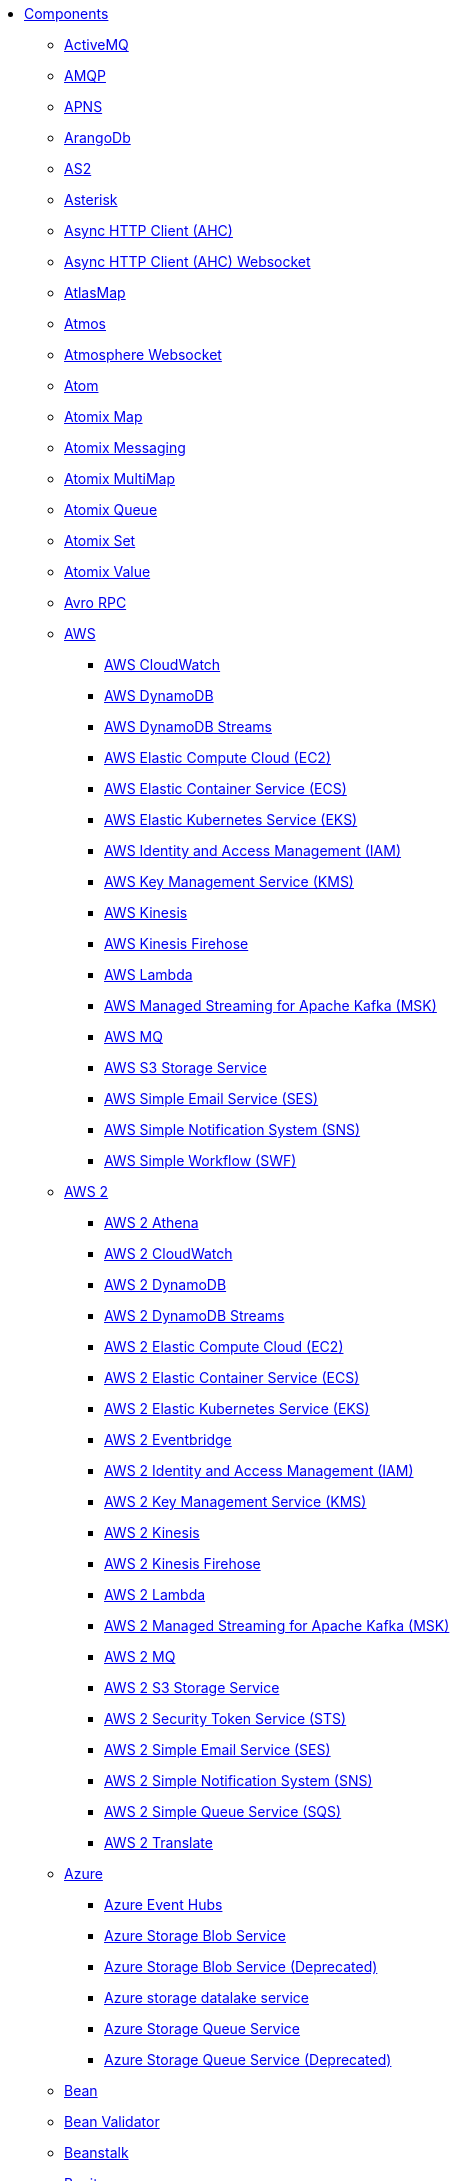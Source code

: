 // this file is auto generated and changes to it will be overwritten
// make edits in docs/*nav.adoc.template files instead

* xref:ROOT:index.adoc[Components]
** xref:activemq-component.adoc[ActiveMQ]
** xref:amqp-component.adoc[AMQP]
** xref:apns-component.adoc[APNS]
** xref:arangodb-component.adoc[ArangoDb]
** xref:as2-component.adoc[AS2]
** xref:asterisk-component.adoc[Asterisk]
** xref:ahc-component.adoc[Async HTTP Client (AHC)]
** xref:ahc-ws-component.adoc[Async HTTP Client (AHC) Websocket]
** xref:atlasmap-component.adoc[AtlasMap]
** xref:atmos-component.adoc[Atmos]
** xref:atmosphere-websocket-component.adoc[Atmosphere Websocket]
** xref:atom-component.adoc[Atom]
** xref:atomix-map-component.adoc[Atomix Map]
** xref:atomix-messaging-component.adoc[Atomix Messaging]
** xref:atomix-multimap-component.adoc[Atomix MultiMap]
** xref:atomix-queue-component.adoc[Atomix Queue]
** xref:atomix-set-component.adoc[Atomix Set]
** xref:atomix-value-component.adoc[Atomix Value]
** xref:avro-component.adoc[Avro RPC]
** xref:aws-summary.adoc[AWS]
*** xref:aws-cw-component.adoc[AWS CloudWatch]
*** xref:aws-ddb-component.adoc[AWS DynamoDB]
*** xref:aws-ddbstream-component.adoc[AWS DynamoDB Streams]
*** xref:aws-ec2-component.adoc[AWS Elastic Compute Cloud (EC2)]
*** xref:aws-ecs-component.adoc[AWS Elastic Container Service (ECS)]
*** xref:aws-eks-component.adoc[AWS Elastic Kubernetes Service (EKS)]
*** xref:aws-iam-component.adoc[AWS Identity and Access Management (IAM)]
*** xref:aws-kms-component.adoc[AWS Key Management Service (KMS)]
*** xref:aws-kinesis-component.adoc[AWS Kinesis]
*** xref:aws-kinesis-firehose-component.adoc[AWS Kinesis Firehose]
*** xref:aws-lambda-component.adoc[AWS Lambda]
*** xref:aws-msk-component.adoc[AWS Managed Streaming for Apache Kafka (MSK)]
*** xref:aws-mq-component.adoc[AWS MQ]
*** xref:aws-s3-component.adoc[AWS S3 Storage Service]
*** xref:aws-ses-component.adoc[AWS Simple Email Service (SES)]
*** xref:aws-sns-component.adoc[AWS Simple Notification System (SNS)]
*** xref:aws-swf-component.adoc[AWS Simple Workflow (SWF)]
** xref:aws2-summary.adoc[AWS 2]
*** xref:aws2-athena-component.adoc[AWS 2 Athena]
*** xref:aws2-cw-component.adoc[AWS 2 CloudWatch]
*** xref:aws2-ddb-component.adoc[AWS 2 DynamoDB]
*** xref:aws2-ddbstream-component.adoc[AWS 2 DynamoDB Streams]
*** xref:aws2-ec2-component.adoc[AWS 2 Elastic Compute Cloud (EC2)]
*** xref:aws2-ecs-component.adoc[AWS 2 Elastic Container Service (ECS)]
*** xref:aws2-eks-component.adoc[AWS 2 Elastic Kubernetes Service (EKS)]
*** xref:aws2-eventbridge-component.adoc[AWS 2 Eventbridge]
*** xref:aws2-iam-component.adoc[AWS 2 Identity and Access Management (IAM)]
*** xref:aws2-kms-component.adoc[AWS 2 Key Management Service (KMS)]
*** xref:aws2-kinesis-component.adoc[AWS 2 Kinesis]
*** xref:aws2-kinesis-firehose-component.adoc[AWS 2 Kinesis Firehose]
*** xref:aws2-lambda-component.adoc[AWS 2 Lambda]
*** xref:aws2-msk-component.adoc[AWS 2 Managed Streaming for Apache Kafka (MSK)]
*** xref:aws2-mq-component.adoc[AWS 2 MQ]
*** xref:aws2-s3-component.adoc[AWS 2 S3 Storage Service]
*** xref:aws2-sts-component.adoc[AWS 2 Security Token Service (STS)]
*** xref:aws2-ses-component.adoc[AWS 2 Simple Email Service (SES)]
*** xref:aws2-sns-component.adoc[AWS 2 Simple Notification System (SNS)]
*** xref:aws2-sqs-component.adoc[AWS 2 Simple Queue Service (SQS)]
*** xref:aws2-translate-component.adoc[AWS 2 Translate]
** xref:azure-summary.adoc[Azure]
*** xref:azure-eventhubs-component.adoc[Azure Event Hubs]
*** xref:azure-storage-blob-component.adoc[Azure Storage Blob Service]
*** xref:azure-blob-component.adoc[Azure Storage Blob Service (Deprecated)]
*** xref:azure-storage-datalake-component.adoc[Azure storage datalake service]
*** xref:azure-storage-queue-component.adoc[Azure Storage Queue Service]
*** xref:azure-queue-component.adoc[Azure Storage Queue Service (Deprecated)]
** xref:bean-component.adoc[Bean]
** xref:bean-validator-component.adoc[Bean Validator]
** xref:beanstalk-component.adoc[Beanstalk]
** xref:bonita-component.adoc[Bonita]
** xref:box-component.adoc[Box]
** xref:braintree-component.adoc[Braintree]
** xref:browse-component.adoc[Browse]
** xref:caffeine-cache-component.adoc[Caffeine Cache]
** xref:caffeine-loadcache-component.adoc[Caffeine LoadCache]
** xref:cql-component.adoc[Cassandra CQL]
** xref:chatscript-component.adoc[ChatScript]
** xref:chunk-component.adoc[Chunk]
** xref:class-component.adoc[Class]
** xref:cm-sms-component.adoc[CM SMS Gateway]
** xref:cmis-component.adoc[CMIS]
** xref:coap-component.adoc[CoAP]
** xref:cometd-component.adoc[CometD]
** xref:consul-component.adoc[Consul]
** xref:controlbus-component.adoc[Control Bus]
** xref:corda-component.adoc[Corda]
** xref:couchbase-component.adoc[Couchbase]
** xref:couchdb-component.adoc[CouchDB]
** xref:cron-component.adoc[Cron]
** xref:crypto-component.adoc[Crypto (JCE)]
** xref:crypto-cms-component.adoc[Crypto CMS]
** xref:cxf-component.adoc[CXF]
** xref:cxfrs-component.adoc[CXF-RS]
** xref:dataformat-component.adoc[Data Format]
** xref:dataset-component.adoc[Dataset]
** xref:dataset-test-component.adoc[DataSet Test]
** xref:debezium-mongodb-component.adoc[Debezium MongoDB Connector]
** xref:debezium-mysql-component.adoc[Debezium MySQL Connector]
** xref:debezium-postgres-component.adoc[Debezium PostgresSQL Connector]
** xref:debezium-sqlserver-component.adoc[Debezium SQL Server Connector]
** xref:djl-component.adoc[Deep Java Library]
** xref:digitalocean-component.adoc[DigitalOcean]
** xref:direct-component.adoc[Direct]
** xref:direct-vm-component.adoc[Direct VM]
** xref:disruptor-component.adoc[Disruptor]
** xref:dns-component.adoc[DNS]
** xref:docker-component.adoc[Docker]
** xref:dozer-component.adoc[Dozer]
** xref:drill-component.adoc[Drill]
** xref:dropbox-component.adoc[Dropbox]
** xref:ehcache-component.adoc[Ehcache]
** xref:elasticsearch-rest-component.adoc[Elasticsearch Rest]
** xref:elsql-component.adoc[ElSQL]
** xref:etcd-keys-component.adoc[Etcd Keys]
** xref:etcd-stats-component.adoc[Etcd Stats]
** xref:etcd-watch-component.adoc[Etcd Watch]
** xref:exec-component.adoc[Exec]
** xref:facebook-component.adoc[Facebook]
** xref:fhir-component.adoc[FHIR]
** xref:file-component.adoc[File]
** xref:file-watch-component.adoc[File Watch]
** xref:flatpack-component.adoc[Flatpack]
** xref:flink-component.adoc[Flink]
** xref:fop-component.adoc[FOP]
** xref:freemarker-component.adoc[Freemarker]
** xref:ftp-component.adoc[FTP]
** xref:ftps-component.adoc[FTPS]
** xref:ganglia-component.adoc[Ganglia]
** xref:geocoder-component.adoc[Geocoder]
** xref:git-component.adoc[Git]
** xref:github-component.adoc[GitHub]
** xref:google-summary.adoc[Google]
*** xref:google-bigquery-component.adoc[Google BigQuery]
*** xref:google-bigquery-sql-component.adoc[Google BigQuery Standard SQL]
*** xref:google-calendar-component.adoc[Google Calendar]
*** xref:google-calendar-stream-component.adoc[Google Calendar Stream]
*** xref:google-drive-component.adoc[Google Drive]
*** xref:google-mail-component.adoc[Google Mail]
*** xref:google-mail-stream-component.adoc[Google Mail Stream]
*** xref:google-pubsub-component.adoc[Google Pubsub]
*** xref:google-sheets-component.adoc[Google Sheets]
*** xref:google-sheets-stream-component.adoc[Google Sheets Stream]
** xref:gora-component.adoc[Gora]
** xref:grape-component.adoc[Grape]
** xref:graphql-component.adoc[GraphQL]
** xref:grpc-component.adoc[gRPC]
** xref:guava-eventbus-component.adoc[Guava EventBus]
** xref:hazelcast-summary.adoc[Hazelcast]
*** xref:hazelcast-atomicvalue-component.adoc[Hazelcast Atomic Number]
*** xref:hazelcast-instance-component.adoc[Hazelcast Instance]
*** xref:hazelcast-list-component.adoc[Hazelcast List]
*** xref:hazelcast-map-component.adoc[Hazelcast Map]
*** xref:hazelcast-multimap-component.adoc[Hazelcast Multimap]
*** xref:hazelcast-queue-component.adoc[Hazelcast Queue]
*** xref:hazelcast-replicatedmap-component.adoc[Hazelcast Replicated Map]
*** xref:hazelcast-ringbuffer-component.adoc[Hazelcast Ringbuffer]
*** xref:hazelcast-seda-component.adoc[Hazelcast SEDA]
*** xref:hazelcast-set-component.adoc[Hazelcast Set]
*** xref:hazelcast-topic-component.adoc[Hazelcast Topic]
** xref:hbase-component.adoc[HBase]
** xref:hdfs-component.adoc[HDFS]
** xref:http-component.adoc[HTTP]
** xref:iec60870-client-component.adoc[IEC 60870 Client]
** xref:iec60870-server-component.adoc[IEC 60870 Server]
** xref:ignite-summary.adoc[Ignite]
*** xref:ignite-cache-component.adoc[Ignite Cache]
*** xref:ignite-compute-component.adoc[Ignite Compute]
*** xref:ignite-events-component.adoc[Ignite Events]
*** xref:ignite-idgen-component.adoc[Ignite ID Generator]
*** xref:ignite-messaging-component.adoc[Ignite Messaging]
*** xref:ignite-queue-component.adoc[Ignite Queues]
*** xref:ignite-set-component.adoc[Ignite Sets]
** xref:infinispan-component.adoc[Infinispan]
** xref:infinispan-embedded-component.adoc[Infinispan Embedded]
** xref:influxdb-component.adoc[InfluxDB]
** xref:iota-component.adoc[IOTA]
** xref:ipfs-component.adoc[IPFS]
** xref:irc-component.adoc[IRC]
** xref:ironmq-component.adoc[IronMQ]
** xref:websocket-jsr356-component.adoc[Javax Websocket]
** xref:jbpm-component.adoc[JBPM]
** xref:jcache-component.adoc[JCache]
** xref:jclouds-component.adoc[JClouds]
** xref:jcr-component.adoc[JCR]
** xref:jdbc-component.adoc[JDBC]
** xref:jetty-component.adoc[Jetty]
** xref:websocket-component.adoc[Jetty Websocket]
** xref:jgroups-component.adoc[JGroups]
** xref:jgroups-raft-component.adoc[JGroups raft]
** xref:jing-component.adoc[Jing]
** xref:jira-component.adoc[Jira]
** xref:jms-component.adoc[JMS]
** xref:jmx-component.adoc[JMX]
** xref:jolt-component.adoc[JOLT]
** xref:jooq-component.adoc[JOOQ]
** xref:jpa-component.adoc[JPA]
** xref:jslt-component.adoc[JSLT]
** xref:json-validator-component.adoc[JSON Schema Validator]
** xref:jsonata-component.adoc[JSONata]
** xref:jt400-component.adoc[JT400]
** xref:kafka-component.adoc[Kafka]
** xref:kamelet-component.adoc[Kamelet]
** xref:kubernetes-summary.adoc[Kubernetes]
*** xref:kubernetes-config-maps-component.adoc[Kubernetes ConfigMap]
*** xref:kubernetes-custom-resources-component.adoc[Kubernetes Custom Resources]
*** xref:kubernetes-deployments-component.adoc[Kubernetes Deployments]
*** xref:kubernetes-hpa-component.adoc[Kubernetes HPA]
*** xref:kubernetes-job-component.adoc[Kubernetes Job]
*** xref:kubernetes-namespaces-component.adoc[Kubernetes Namespaces]
*** xref:kubernetes-nodes-component.adoc[Kubernetes Nodes]
*** xref:kubernetes-persistent-volumes-component.adoc[Kubernetes Persistent Volume]
*** xref:kubernetes-persistent-volumes-claims-component.adoc[Kubernetes Persistent Volume Claim]
*** xref:kubernetes-pods-component.adoc[Kubernetes Pods]
*** xref:kubernetes-replication-controllers-component.adoc[Kubernetes Replication Controller]
*** xref:kubernetes-resources-quota-component.adoc[Kubernetes Resources Quota]
*** xref:kubernetes-secrets-component.adoc[Kubernetes Secrets]
*** xref:kubernetes-service-accounts-component.adoc[Kubernetes Service Account]
*** xref:kubernetes-services-component.adoc[Kubernetes Services]
*** xref:openshift-build-configs-component.adoc[Openshift Build Config]
*** xref:openshift-builds-component.adoc[Openshift Builds]
** xref:kudu-component.adoc[Kudu]
** xref:language-component.adoc[Language]
** xref:ldap-component.adoc[LDAP]
** xref:ldif-component.adoc[LDIF]
** xref:log-component.adoc[Log]
** xref:lucene-component.adoc[Lucene]
** xref:lumberjack-component.adoc[Lumberjack]
** xref:mail-component.adoc[Mail]
** xref:master-component.adoc[Master]
** xref:metrics-component.adoc[Metrics]
** xref:micrometer-component.adoc[Micrometer]
** xref:microprofile-metrics-component.adoc[MicroProfile Metrics]
** xref:mina-component.adoc[Mina]
** xref:minio-component.adoc[Minio]
** xref:mllp-component.adoc[MLLP]
** xref:mock-component.adoc[Mock]
** xref:mongodb-component.adoc[MongoDB]
** xref:mongodb-gridfs-component.adoc[MongoDB GridFS]
** xref:msv-component.adoc[MSV]
** xref:mustache-component.adoc[Mustache]
** xref:mvel-component.adoc[MVEL]
** xref:mybatis-component.adoc[MyBatis]
** xref:mybatis-bean-component.adoc[MyBatis Bean]
** xref:nagios-component.adoc[Nagios]
** xref:nats-component.adoc[Nats]
** xref:netty-component.adoc[Netty]
** xref:netty-http-component.adoc[Netty HTTP]
** xref:nitrite-component.adoc[Nitrite]
** xref:nsq-component.adoc[NSQ]
** xref:oaipmh-component.adoc[OAI-PMH]
** xref:olingo2-component.adoc[Olingo2]
** xref:olingo4-component.adoc[Olingo4]
** xref:milo-client-component.adoc[OPC UA Client]
** xref:milo-server-component.adoc[OPC UA Server]
** xref:openstack-summary.adoc[OpenStack]
*** xref:openstack-cinder-component.adoc[OpenStack Cinder]
*** xref:openstack-glance-component.adoc[OpenStack Glance]
*** xref:openstack-keystone-component.adoc[OpenStack Keystone]
*** xref:openstack-neutron-component.adoc[OpenStack Neutron]
*** xref:openstack-nova-component.adoc[OpenStack Nova]
*** xref:openstack-swift-component.adoc[OpenStack Swift]
** xref:optaplanner-component.adoc[OptaPlanner]
** xref:paho-component.adoc[Paho]
** xref:paho-mqtt5-component.adoc[Paho MQTT 5]
** xref:pdf-component.adoc[PDF]
** xref:platform-http-component.adoc[Platform HTTP]
** xref:pgevent-component.adoc[PostgresSQL Event]
** xref:pg-replication-slot-component.adoc[PostgresSQL Replication Slot]
** xref:lpr-component.adoc[Printer]
** xref:properties-component.adoc[Properties]
** xref:pubnub-component.adoc[PubNub]
** xref:pulsar-component.adoc[Pulsar]
** xref:quartz-component.adoc[Quartz]
** xref:quickfix-component.adoc[QuickFix]
** xref:rabbitmq-component.adoc[RabbitMQ]
** xref:reactive-streams-component.adoc[Reactive Streams]
** xref:ref-component.adoc[Ref]
** xref:rest-component.adoc[REST]
** xref:rest-api-component.adoc[REST API]
** xref:rest-openapi-component.adoc[REST OpenApi]
** xref:rest-swagger-component.adoc[REST Swagger]
** xref:resteasy-component.adoc[Resteasy]
** xref:robotframework-component.adoc[Robot Framework]
** xref:rss-component.adoc[RSS]
** xref:saga-component.adoc[Saga]
** xref:salesforce-component.adoc[Salesforce]
** xref:sap-netweaver-component.adoc[SAP NetWeaver]
** xref:scheduler-component.adoc[Scheduler]
** xref:schematron-component.adoc[Schematron]
** xref:scp-component.adoc[SCP]
** xref:seda-component.adoc[SEDA]
** xref:service-component.adoc[Service]
** xref:servicenow-component.adoc[ServiceNow]
** xref:servlet-component.adoc[Servlet]
** xref:sftp-component.adoc[SFTP]
** xref:sjms-component.adoc[Simple JMS]
** xref:sjms2-component.adoc[Simple JMS2]
** xref:hwcloud-smn-component.adoc[SimpleNotification]
** xref:sip-component.adoc[SIP]
** xref:slack-component.adoc[Slack]
** xref:smpp-component.adoc[SMPP]
** xref:snmp-component.adoc[SNMP]
** xref:solr-component.adoc[Solr]
** xref:soroush-component.adoc[Soroush]
** xref:spark-component.adoc[Spark]
** xref:splunk-component.adoc[Splunk]
** xref:splunk-hec-component.adoc[Splunk HEC]
** xref:spring-summary.adoc[Spring]
*** xref:spring-batch-component.adoc[Spring Batch]
*** xref:spring-event-component.adoc[Spring Event]
*** xref:spring-integration-component.adoc[Spring Integration]
*** xref:spring-ldap-component.adoc[Spring LDAP]
*** xref:spring-redis-component.adoc[Spring Redis]
*** xref:spring-ws-component.adoc[Spring WebService]
** xref:spring-rabbitmq-component.adoc[Spring RabbitMQ]
** xref:sql-component.adoc[SQL]
** xref:sql-stored-component.adoc[SQL Stored Procedure]
** xref:ssh-component.adoc[SSH]
** xref:stax-component.adoc[StAX]
** xref:stitch-component.adoc[Stitch]
** xref:stomp-component.adoc[Stomp]
** xref:stream-component.adoc[Stream]
** xref:string-template-component.adoc[String Template]
** xref:stub-component.adoc[Stub]
** xref:telegram-component.adoc[Telegram]
** xref:thrift-component.adoc[Thrift]
** xref:tika-component.adoc[Tika]
** xref:timer-component.adoc[Timer]
** xref:twilio-component.adoc[Twilio]
** xref:twitter-directmessage-component.adoc[Twitter Direct Message]
** xref:twitter-search-component.adoc[Twitter Search]
** xref:twitter-timeline-component.adoc[Twitter Timeline]
** xref:undertow-component.adoc[Undertow]
** xref:validator-component.adoc[Validator]
** xref:velocity-component.adoc[Velocity]
** xref:vertx-component.adoc[Vert.x]
** xref:vertx-http-component.adoc[Vert.x HTTP Client]
** xref:vertx-kafka-component.adoc[Vert.x Kafka]
** xref:vertx-websocket-component.adoc[Vert.x WebSocket]
** xref:vm-component.adoc[VM]
** xref:weather-component.adoc[Weather]
** xref:web3j-component.adoc[Web3j Ethereum Blockchain]
** xref:webhook-component.adoc[Webhook]
** xref:weka-component.adoc[Weka]
** xref:wordpress-component.adoc[Wordpress]
** xref:workday-component.adoc[Workday]
** xref:xchange-component.adoc[XChange]
** xref:xj-component.adoc[XJ]
** xref:xmlsecurity-sign-component.adoc[XML Security Sign]
** xref:xmlsecurity-verify-component.adoc[XML Security Verify]
** xref:xmpp-component.adoc[XMPP]
** xref:xquery-component.adoc[XQuery]
** xref:xslt-component.adoc[XSLT]
** xref:xslt-saxon-component.adoc[XSLT Saxon]
** xref:yammer-component.adoc[Yammer]
** xref:zendesk-component.adoc[Zendesk]
** xref:zookeeper-component.adoc[ZooKeeper]
** xref:zookeeper-master-component.adoc[ZooKeeper Master]
